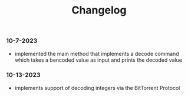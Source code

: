 #+title: Changelog

*** 10-7-2023
- implemented the main method that implements a decode command which takes a bencoded value as input
  and prints the decoded value
*** 10-13-2023
- implements support of decoding integers via the BitTorrent Protocol
